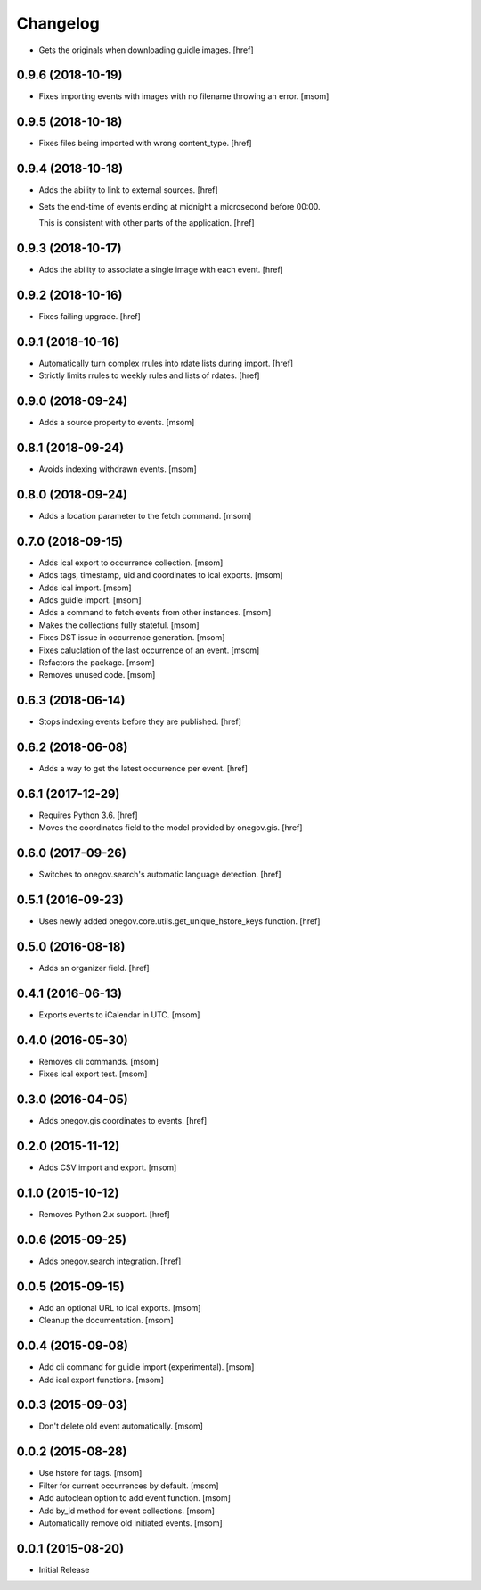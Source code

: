 Changelog
---------

- Gets the originals when downloading guidle images.
  [href]

0.9.6 (2018-10-19)
~~~~~~~~~~~~~~~~~~~

- Fixes importing events with images with no filename throwing an error.
  [msom]

0.9.5 (2018-10-18)
~~~~~~~~~~~~~~~~~~~

- Fixes files being imported with wrong content_type.
  [href]

0.9.4 (2018-10-18)
~~~~~~~~~~~~~~~~~~~

- Adds the ability to link to external sources.
  [href]

- Sets the end-time of events ending at midnight a microsecond before 00:00.

  This is consistent with other parts of the application.
  [href]

0.9.3 (2018-10-17)
~~~~~~~~~~~~~~~~~~~

- Adds the ability to associate a single image with each event.
  [href]

0.9.2 (2018-10-16)
~~~~~~~~~~~~~~~~~~~

- Fixes failing upgrade.
  [href]

0.9.1 (2018-10-16)
~~~~~~~~~~~~~~~~~~~

- Automatically turn complex rrules into rdate lists during import.
  [href]

- Strictly limits rrules to weekly rules and lists of rdates.
  [href]

0.9.0 (2018-09-24)
~~~~~~~~~~~~~~~~~~~

- Adds a source property to events.
  [msom]

0.8.1 (2018-09-24)
~~~~~~~~~~~~~~~~~~~

- Avoids indexing withdrawn events.
  [msom]

0.8.0 (2018-09-24)
~~~~~~~~~~~~~~~~~~~

- Adds a location parameter to the fetch command.
  [msom]

0.7.0 (2018-09-15)
~~~~~~~~~~~~~~~~~~~

- Adds ical export to occurrence collection.
  [msom]

- Adds tags, timestamp, uid and coordinates to ical exports.
  [msom]

- Adds ical import.
  [msom]

- Adds guidle import.
  [msom]

- Adds a command to fetch events from other instances.
  [msom]

- Makes the collections fully stateful.
  [msom]

- Fixes DST issue in occurrence generation.
  [msom]

- Fixes caluclation of the last occurrence of an event.
  [msom]

- Refactors the package.
  [msom]

- Removes unused code.
  [msom]

0.6.3 (2018-06-14)
~~~~~~~~~~~~~~~~~~~

- Stops indexing events before they are published.
  [href]

0.6.2 (2018-06-08)
~~~~~~~~~~~~~~~~~~~

- Adds a way to get the latest occurrence per event.
  [href]

0.6.1 (2017-12-29)
~~~~~~~~~~~~~~~~~~~

- Requires Python 3.6.
  [href]

- Moves the coordinates field to the model provided by onegov.gis.
  [href]

0.6.0 (2017-09-26)
~~~~~~~~~~~~~~~~~~~

- Switches to onegov.search's automatic language detection.
  [href]

0.5.1 (2016-09-23)
~~~~~~~~~~~~~~~~~~~

- Uses newly added onegov.core.utils.get_unique_hstore_keys function.
  [href]

0.5.0 (2016-08-18)
~~~~~~~~~~~~~~~~~~~

- Adds an organizer field.
  [href]

0.4.1 (2016-06-13)
~~~~~~~~~~~~~~~~~~~

- Exports events to iCalendar in UTC.
  [msom]

0.4.0 (2016-05-30)
~~~~~~~~~~~~~~~~~~~

- Removes cli commands.
  [msom]

- Fixes ical export test.
  [msom]

0.3.0 (2016-04-05)
~~~~~~~~~~~~~~~~~~~

- Adds onegov.gis coordinates to events.
  [href]

0.2.0 (2015-11-12)
~~~~~~~~~~~~~~~~~~~

- Adds CSV import and export.
  [msom]

0.1.0 (2015-10-12)
~~~~~~~~~~~~~~~~~~~

- Removes Python 2.x support.
  [href]

0.0.6 (2015-09-25)
~~~~~~~~~~~~~~~~~~~

- Adds onegov.search integration.
  [href]

0.0.5 (2015-09-15)
~~~~~~~~~~~~~~~~~~~

- Add an optional URL to ical exports.
  [msom]

- Cleanup the documentation.
  [msom]

0.0.4 (2015-09-08)
~~~~~~~~~~~~~~~~~~~

- Add cli command for guidle import (experimental).
  [msom]

- Add ical export functions.
  [msom]

0.0.3 (2015-09-03)
~~~~~~~~~~~~~~~~~~~

- Don't delete old event automatically.
  [msom]

0.0.2 (2015-08-28)
~~~~~~~~~~~~~~~~~~~

- Use hstore for tags.
  [msom]

- Filter for current occurrences by default.
  [msom]

- Add autoclean option to add event function.
  [msom]

- Add by_id method for event collections.
  [msom]

- Automatically remove old initiated events.
  [msom]

0.0.1 (2015-08-20)
~~~~~~~~~~~~~~~~~~~

- Initial Release
